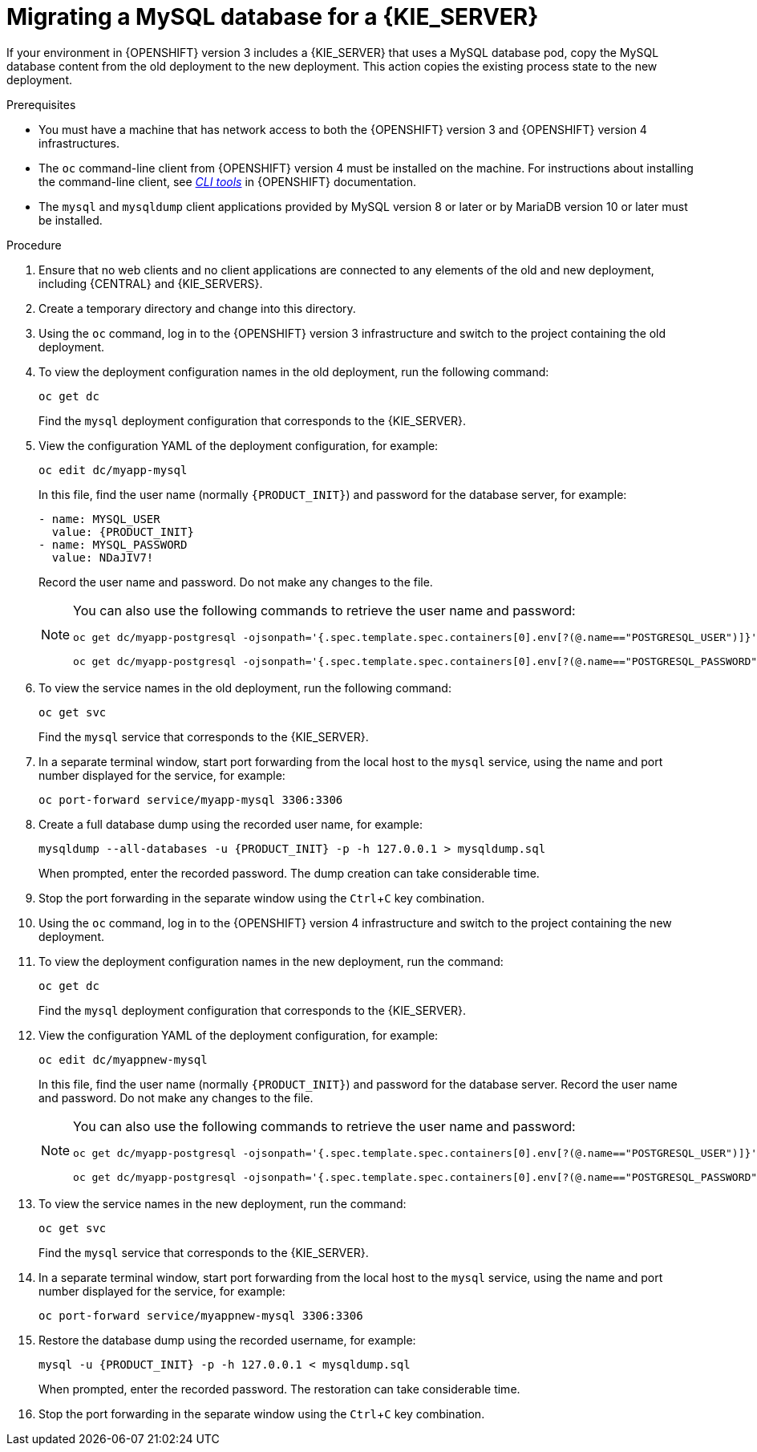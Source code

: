[id='migration-ocp3-4-mysql-proc-{context}']
= Migrating a MySQL database for a {KIE_SERVER}

If your environment in {OPENSHIFT} version 3 includes a {KIE_SERVER} that uses a MySQL database pod, copy the MySQL database content from the old deployment to the new deployment. This action copies the existing process state to the new deployment.

.Prerequisites

* You must have a machine that has network access to both the {OPENSHIFT} version 3 and {OPENSHIFT} version 4 infrastructures.
* The `oc` command-line client from {OPENSHIFT} version 4 must be installed on the machine. For instructions about installing the command-line client, see https://access.redhat.com/documentation/en-us/openshift_container_platform/4.4/html/cli_tools/openshift-cli-oc#installing-the-cli[_CLI tools_] in {OPENSHIFT} documentation.
* The `mysql` and `mysqldump` client applications provided by MySQL version 8 or later or by MariaDB version 10 or later must be installed.

.Procedure

. Ensure that no web clients and no client applications are connected to any elements of the old and new deployment, including {CENTRAL} and {KIE_SERVERS}.
. Create a temporary directory and change into this directory.
. Using the `oc` command, log in to the {OPENSHIFT} version 3 infrastructure and switch to the project containing the old deployment.
. To view the deployment configuration names in the old deployment, run the following command:
+
----
oc get dc
----
+
Find the `mysql` deployment configuration that corresponds to the {KIE_SERVER}.
+
. View the configuration YAML of the deployment configuration, for example:
+
[subs="attributes,verbatim,macros,specialchars,replacements"]
----
oc edit dc/myapp-mysql
----
+
In this file, find the user name (normally `{PRODUCT_INIT}`) and password for the database server, for example:
+
[subs="attributes,verbatim,macros,specialchars,replacements"]
----
- name: MYSQL_USER
  value: {PRODUCT_INIT}
- name: MYSQL_PASSWORD
  value: NDaJIV7!
----
+
Record the user name and password. Do not make any changes to the file.
+
[NOTE]
====
You can also use the following commands to retrieve the user name and password:
----
oc get dc/myapp-postgresql -ojsonpath='{.spec.template.spec.containers[0].env[?(@.name=="POSTGRESQL_USER")]}'.value

oc get dc/myapp-postgresql -ojsonpath='{.spec.template.spec.containers[0].env[?(@.name=="POSTGRESQL_PASSWORD")]}'.value
----
====
+
. To view the service names in the old deployment, run the following command:
+
----
oc get svc
----
+
Find the `mysql` service that corresponds to the {KIE_SERVER}.
+
. In a separate terminal window, start port forwarding from the local host to the `mysql` service, using the name and port number displayed for the service, for example:
+
----
oc port-forward service/myapp-mysql 3306:3306
----
+
. Create a full database dump using the recorded user name, for example:
+
[subs="attributes,verbatim,macros,specialchars,replacements"]
----
mysqldump --all-databases -u {PRODUCT_INIT} -p -h 127.0.0.1 > mysqldump.sql
----
+
When prompted, enter the recorded password. The dump creation can take considerable time.
+ 
. Stop the port forwarding in the separate window using the `Ctrl`+`C` key combination.
. Using the `oc` command, log in to the {OPENSHIFT} version 4 infrastructure and switch to the project containing the new deployment.
. To view the deployment configuration names in the new deployment, run the command:
+
----
oc get dc
----
+
Find the `mysql` deployment configuration that corresponds to the {KIE_SERVER}.
+
. View the configuration YAML of the deployment configuration, for example:
+
[subs="attributes,verbatim,macros,specialchars,replacements"]
----
oc edit dc/myappnew-mysql
----
+
In this file, find the user name (normally `{PRODUCT_INIT}`) and password for the database server. Record the user name and password. Do not make any changes to the file.
+
[NOTE]
====
You can also use the following commands to retrieve the user name and password:
----
oc get dc/myapp-postgresql -ojsonpath='{.spec.template.spec.containers[0].env[?(@.name=="POSTGRESQL_USER")]}'.value

oc get dc/myapp-postgresql -ojsonpath='{.spec.template.spec.containers[0].env[?(@.name=="POSTGRESQL_PASSWORD")]}'.value
----
====
+
. To view the service names in the new deployment, run the command:
+
----
oc get svc
----
+
Find the `mysql` service that corresponds to the {KIE_SERVER}.
+
. In a separate terminal window, start port forwarding from the local host to the `mysql` service, using the name and port number displayed for the service, for example:
+
----
oc port-forward service/myappnew-mysql 3306:3306
----
+
. Restore the database dump using the recorded username, for example:
+
[subs="attributes,verbatim,macros,specialchars,replacements"]
----
mysql -u {PRODUCT_INIT} -p -h 127.0.0.1 < mysqldump.sql
----
+
When prompted, enter the recorded password. The restoration can take considerable time.
+ 
. Stop the port forwarding in the separate window using the `Ctrl`+`C` key combination.
